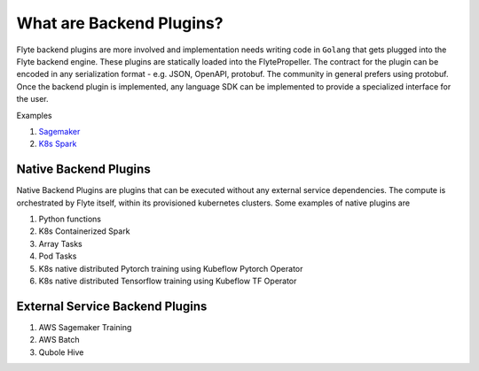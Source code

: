 What are Backend Plugins?
=========================
Flyte backend plugins are more involved and implementation needs writing code in ``Golang`` that gets plugged into the Flyte backend engine. These plugins are statically loaded into the FlytePropeller. The contract for the plugin can be encoded in any serialization format - e.g. JSON, OpenAPI, protobuf. The community in general prefers using protobuf.
Once the backend plugin is implemented, any language SDK can be implemented to provide a specialized interface for the user.

Examples

#. `Sagemaker <https://github.com/lyft/flytekit/tree/master/plugins/awssagemaker>`_
#. `K8s Spark <https://github.com/lyft/flytekit/tree/master/plugins/spark>`_

Native Backend Plugins
^^^^^^^^^^^^^^^^^^^^^^^
Native Backend Plugins are plugins that can be executed without any external service
dependencies. The compute is orchestrated by Flyte itself, within its
provisioned kubernetes clusters. Some examples of native plugins are

#. Python functions
#. K8s Containerized Spark
#. Array Tasks
#. Pod Tasks
#. K8s native distributed Pytorch training using Kubeflow Pytorch Operator
#. K8s native distributed Tensorflow training using Kubeflow TF Operator

External Service Backend Plugins
^^^^^^^^^^^^^^^^^^^^^^^^^^^^^^^^^
#. AWS Sagemaker Training
#. AWS Batch
#. Qubole Hive
